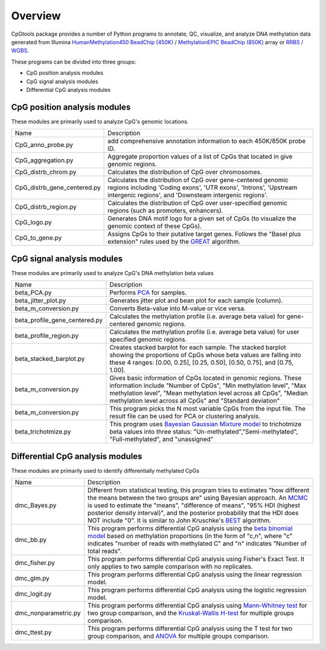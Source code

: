 Overview
=========

CpGtools package provides a number of Python programs to annotate, QC, visualize, and
analyze DNA methylation data generated from Illumina
`HumanMethylation450 BeadChip (450K) <https://support.illumina.com/array/array_kits/infinium_humanmethylation450_beadchip_kit.html>`_ /
`MethylationEPIC BeadChip (850K) <https://www.illumina.com/documents/products/datasheets/datasheet_CytoSNP850K_POP.pdf>`_ array or
`RRBS / WGBS <https://www.illumina.com/science/sequencing-method-explorer/kits-and-arrays/rrbs-seq-scrrbs.html>`_.

These programs can be divided into three groups:

- CpG position analysis modules
- CpG signal analysis modules
- Differential CpG analysis modules

CpG position analysis modules
-----------------------------
These modules are primarily used to analyze CpG's genomic locations. 

+------------------------------+-------------------------------------------------------------------+
|Name                          |Description                                                        |
+------------------------------+-------------------------------------------------------------------+
|CpG_anno_probe.py             |add comprehensive annotation information to each 450K/850K probe   |
|                              |ID.                                                                |
+------------------------------+-------------------------------------------------------------------+
|CpG_aggregation.py            |Aggregate proportion values of a list of CpGs that located in give |
|                              |genomic regions.                                                   |
+------------------------------+-------------------------------------------------------------------+
|CpG_distrb_chrom.py           |Calculates the distribution of CpG over chromosomes.               |
+------------------------------+-------------------------------------------------------------------+
|CpG_distrb_gene_centered.py   |Calculates the distribution of CpG over gene-centered genomic      |
|                              |regions including 'Coding exons', 'UTR exons', 'Introns',          |
|                              |'Upstream intergenic regions', and 'Downsteam intergenic regions'. |
+------------------------------+-------------------------------------------------------------------+
|CpG_distrb_region.py          |Calculates the distribution of CpG over user-specified genomic     |
|                              |regions (such as promoters, enhancers).                            |
+------------------------------+-------------------------------------------------------------------+
|CpG_logo.py                   |Generates DNA motif logo for a given set of CpGs (to visualize     |
|                              |the genomic context of    these CpGs).                             |
+------------------------------+-------------------------------------------------------------------+
|CpG_to_gene.py                |Assigns CpGs to their putative target genes. Follows the "Basel    |
|                              |plus extension" rules used by the `GREAT <http://great.stanford.edu|
|                              |/public/html/index.php>`_ algorithm.                               |
+------------------------------+-------------------------------------------------------------------+

CpG signal analysis modules
----------------------------
These modules are primarily used to analyze CpG's DNA methylation beta values 

+------------------------------+-------------------------------------------------------------------+
|Name                          |Description                                                        |
+------------------------------+-------------------------------------------------------------------+
|beta_PCA.py                   |Performs `PCA <https://en.wikipedia.org/wiki/Principal_component_  |
|                              |analysis>`_ for samples.                                           |
+------------------------------+-------------------------------------------------------------------+
|beta_jitter_plot.py           |Generates jitter plot and bean plot for each sample (column).      |
+------------------------------+-------------------------------------------------------------------+
|beta_m_conversion.py          |Converts Beta-value into M-value or vice versa.                    |
+------------------------------+-------------------------------------------------------------------+
|beta_profile_gene_centered.py |Calculates the methylation profile (i.e. average beta value) for   |
|                              |gene-centered genomic regions.                                     |
+------------------------------+-------------------------------------------------------------------+
|beta_profile_region.py        |Calculates the methylation profile (i.e. average beta value) for   |
|                              |user specified genomic regions.                                    |
+------------------------------+-------------------------------------------------------------------+
|beta_stacked_barplot.py       |Creates stacked barplot for each sample. The stacked barplot       |
|                              |showing the proportions of CpGs whose beta values are falling into |
|                              |these 4 ranges: [0.00,  0.25], [0.25,  0.50], [0.50,  0.75], and   |
|                              |[0.75,  1.00].                                                     |
+------------------------------+-------------------------------------------------------------------+
|beta_m_conversion.py          |Gives basic information of CpGs located in genomic regions. These  |
|                              |information include "Number of CpGs", "Min methylation level",     |
|                              |"Max methylation level", "Mean methylation level across all CpGs", |
|                              |"Median methylation level across all CpGs" and "Standard deviation"|
+------------------------------+-------------------------------------------------------------------+
|beta_m_conversion.py          |This program picks the N most variable CpGs from the input file.   |
|                              |The result file can be used for PCA or clustering analysis.        |
+------------------------------+-------------------------------------------------------------------+
|beta_trichotmize.py           |This program uses `Bayesian Gaussian Mixture model <https://scikit-|
|                              |learn.org/stable/modules/generated/sklearn.mixture.BayesianGaussian|
|                              |Mixture.html>`_ to trichotmize beta values into three status:      |
|                              |"Un-methylated","Semi-methylated", "Full-methylated", and          |
|                              |"unassigned"                                                       |
+------------------------------+-------------------------------------------------------------------+

Differential CpG analysis modules
----------------------------------
These modules are primarily used to identify differentially methylated CpGs

+------------------------------+-------------------------------------------------------------------+
|Name                          |Description                                                        |
+------------------------------+-------------------------------------------------------------------+
|dmc_Bayes.py                  |Different from statistical testing, this program tries to estimates|
|                              |"how different the means between the two groups are" using Bayesian|
|                              |approach. An `MCMC <https://en.wikipedia.org/wiki/Markov_chain_    |
|                              |Monte_Carlo>`_ is used to estimate the "means", "difference of     |
|                              |means", "95% HDI (highest posterior density interval)", and the    |
|                              |posterior probability that the HDI does NOT include "0". It is     |
|                              |similar to John Kruschke's `BEST <(http://www.indiana.edu/~kruschke|
|                              |/BEST/)>`_ algorithm.                                              |
+------------------------------+-------------------------------------------------------------------+
|dmc_bb.py                     |This program performs differential CpG analysis using the `beta    |
|                              |binomial model <https://en.wikipedia.org/wiki/Beta-binomial        |
|                              |_distribution>`_ based on methylation proportions (in the form of  |
|                              |"c,n", where "c" indicates "number of reads with methylated C" and |
|                              |"n" indicates "Number of total reads".                             |
+------------------------------+-------------------------------------------------------------------+
|dmc_fisher.py                 |This program performs differential CpG analysis using Fisher's     |
|                              |Exact Test. It only applies to two sample comparison with no       |
|                              |replicates.                                                        |
+------------------------------+-------------------------------------------------------------------+
|dmc_glm.py                    |This program performs differential CpG analysis using the linear   |
|                              |regression model.                                                  |
+------------------------------+-------------------------------------------------------------------+
|dmc_logit.py                  |This program performs differential CpG analysis using the logistic |
|                              |regression model.                                                  |
+------------------------------+-------------------------------------------------------------------+
|dmc_nonparametric.py          |This program performs differential CpG analysis using `Mann-Whitney|
|                              |test <https://en.wikipedia.org/wiki/Mann%E2%80%93Whitney_U_test>`_ |
|                              |for two group comparison, and the `Kruskal-Wallis H-test <https:// |
|                              |en.wikipedia.org/wiki/Kruskal%E2%80%93Wallis_one-way_analysis_of_  |
|                              |variance>`_ for multiple groups comparison.                        |
+------------------------------+-------------------------------------------------------------------+
|dmc_ttest.py                  |This program performs differential CpG analysis using the T test   |
|                              |for two group comparison, and `ANOVA <https://en.wikipedia.org/    |
|                              |wiki/Analysis_of_variance>`_ for multiple groups comparison.       |
+------------------------------+-------------------------------------------------------------------+
